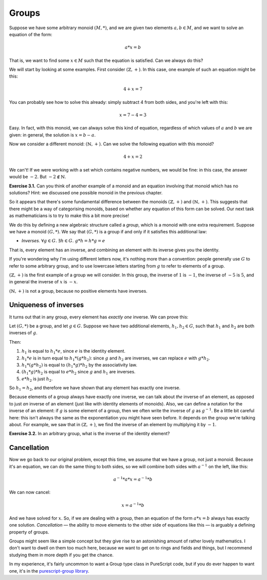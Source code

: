 Groups
======

Suppose we have some arbitrary monoid :math:`(M, *)`, and we are given two
elements :math:`a, b \in M`, and we want to solve an equation of the form:

.. math::
  a * x = b

That is, we want to find some :math:`x \in M` such that the equation is
satisfied. Can we always do this?

We will start by looking at some examples. First consider :math:`(\mathbb{Z},
+)`. In this case, one example of such an equation might be this:

.. math::
  4 + x = 7

You can probably see how to solve this already: simply subtract 4 from both
sides, and you're left with this:

.. math::
  x = 7 - 4 = 3

Easy. In fact, with this monoid, we can always solve this kind of equation,
regardless of which values of :math:`a` and :math:`b` we are given: in general,
the solution is :math:`x = b - a`.

Now we consider a different monoid: :math:`(\mathbb{N}, +)`. Can we solve the
following equation with this monoid?

.. math::
  4 + x = 2

We can't! If we were working with a set which contains negative numbers, we
would be fine: in this case, the answer would be :math:`-2`. But :math:`-2
\notin \mathbb{N}`.

**Exercise 3.1.** Can you think of another example of a monoid and an equation
involving that monoid which has no solutions? Hint: we discussed one possible
monoid in the previous chapter.

So it appears that there's some fundamental difference between
the monoids :math:`(\mathbb{Z}, +)` and :math:`(\mathbb{N}, +)`. This suggests
that there might be a way of categorising monoids, based on whether any
equation of this form can be solved. Our next task as mathematicians is to try
to make this a bit more precise!

We do this by defining a new algebraic structure called a *group*, which is a
monoid with one extra requirement. Suppose we have a monoid :math:`(G, *)`. We
say that :math:`(G, *)` is a group if and only if it satisfies this additional
law:

* *Inverses.* :math:`\forall g \in G.\; \exists h \in G.\; g * h = h * g = e`

That is, every element has an inverse, and combining an element with its
inverse gives you the identity.

If you're wondering why I'm using different letters now, it's nothing more than
a convention: people generally use :math:`G` to refer to some arbitrary group,
and to use lowercase letters starting from :math:`g` to refer to elements of a
group.

:math:`(\mathbb{Z}, +)` is the first example of a group we will consider. In
this group, the inverse of :math:`1` is :math:`-1`, the inverse of :math:`-5`
is :math:`5`, and in general the inverse of :math:`x` is :math:`-x`.

:math:`(\mathbb{N}, +)` is not a group, because no positive elements have
inverses.

Uniqueness of inverses
----------------------

It turns out that in any group, every element has *exactly one* inverse. We can
prove this:

Let :math:`(G, *)` be a group, and let :math:`g \in G`. Suppose we have two
additional elements, :math:`h_1, h_2 \in G`, such that :math:`h_1` and
:math:`h_2` are both inverses of :math:`g`.

Then:

1. :math:`h_1` is equal to :math:`h_1 * e`, since :math:`e` is the identity
   element.
2. :math:`h_1 * e` is in turn equal to :math:`h_1 * (g * h_2)`: since :math:`g`
   and :math:`h_2` are inverses, we can replace :math:`e` with :math:`g * h_2`.
3. :math:`h_1 * (g * h_2)` is equal to :math:`(h_1 * g) * h_2` by the
   associativity law.
4. :math:`(h_1 * g) * h_2` is equal to :math:`e * h_2` since :math:`g` and
   :math:`h_1` are inverses.
5. :math:`e * h_2` is just :math:`h_2`.

So :math:`h_1 = h_2`, and therefore we have shown that any element has exactly
one inverse.

Because elements of a group always have exactly one inverse, we can talk about
*the* inverse of an element, as opposed to just *an* inverse of an element
(just like with identity elements of monoids). Also, we can define a notation
for the inverse of an element: if :math:`g` is some element of a group, then we
often write the inverse of :math:`g` as :math:`g^{-1}`. Be a little bit careful
here: this isn't always the same as the exponentiation you might have seen
before. It depends on the group we're talking about. For example, we saw that
in :math:`(\mathbb{Z}, +)`, we find the inverse of an element by multiplying it
by :math:`-1`.

**Exercise 3.2.** In an arbitrary group, what is the inverse of the identity element?

Cancellation
------------

Now we go back to our original problem, except this time, we assume that
we have a group, not just a monoid. Because it's an equation, we can do the
same thing to both sides, so we will combine both sides with :math:`a^{-1}` on
the left, like this:

.. math::
  a^{-1} * a * x = a^{-1} * b

We can now cancel:

.. math::
  x = a^{-1} * b

And we have solved for :math:`x`. So, if we are dealing with a group, then an
equation of the form :math:`a * x = b` always has exactly one solution.
*Cancellation* — the ability to move elements to the other side of equations
like this — is arguably a defining property of groups.

Groups might seem like a simple concept but they give rise to an astonishing
amount of rather lovely mathematics. I don't want to dwell on them too much
here, because we want to get on to rings and fields and things, but I recommend
studying them in more depth if you get the chance.

In my experience, it's fairly uncommon to want a Group type class in PureScript
code, but if you do ever happen to want one, it's in the `purescript-group
library <https://pursuit.purescript.org/packages/purescript-group>`_.
